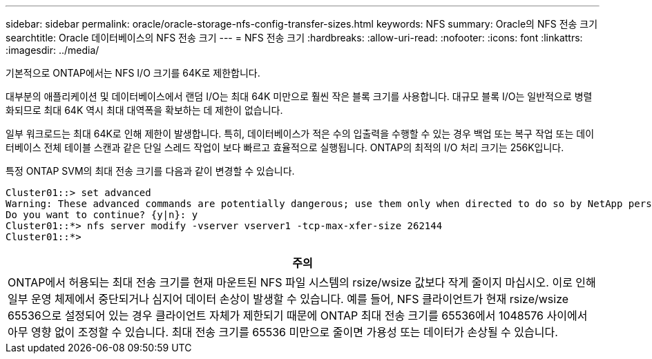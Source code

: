---
sidebar: sidebar 
permalink: oracle/oracle-storage-nfs-config-transfer-sizes.html 
keywords: NFS 
summary: Oracle의 NFS 전송 크기 
searchtitle: Oracle 데이터베이스의 NFS 전송 크기 
---
= NFS 전송 크기
:hardbreaks:
:allow-uri-read: 
:nofooter: 
:icons: font
:linkattrs: 
:imagesdir: ../media/


[role="lead"]
기본적으로 ONTAP에서는 NFS I/O 크기를 64K로 제한합니다.

대부분의 애플리케이션 및 데이터베이스에서 랜덤 I/O는 최대 64K 미만으로 훨씬 작은 블록 크기를 사용합니다. 대규모 블록 I/O는 일반적으로 병렬화되므로 최대 64K 역시 최대 대역폭을 확보하는 데 제한이 없습니다.

일부 워크로드는 최대 64K로 인해 제한이 발생합니다. 특히, 데이터베이스가 적은 수의 입출력을 수행할 수 있는 경우 백업 또는 복구 작업 또는 데이터베이스 전체 테이블 스캔과 같은 단일 스레드 작업이 보다 빠르고 효율적으로 실행됩니다. ONTAP의 최적의 I/O 처리 크기는 256K입니다.

특정 ONTAP SVM의 최대 전송 크기를 다음과 같이 변경할 수 있습니다.

....
Cluster01::> set advanced
Warning: These advanced commands are potentially dangerous; use them only when directed to do so by NetApp personnel.
Do you want to continue? {y|n}: y
Cluster01::*> nfs server modify -vserver vserver1 -tcp-max-xfer-size 262144
Cluster01::*>
....
|===
| 주의 


| ONTAP에서 허용되는 최대 전송 크기를 현재 마운트된 NFS 파일 시스템의 rsize/wsize 값보다 작게 줄이지 마십시오. 이로 인해 일부 운영 체제에서 중단되거나 심지어 데이터 손상이 발생할 수 있습니다. 예를 들어, NFS 클라이언트가 현재 rsize/wsize 65536으로 설정되어 있는 경우 클라이언트 자체가 제한되기 때문에 ONTAP 최대 전송 크기를 65536에서 1048576 사이에서 아무 영향 없이 조정할 수 있습니다. 최대 전송 크기를 65536 미만으로 줄이면 가용성 또는 데이터가 손상될 수 있습니다. 
|===